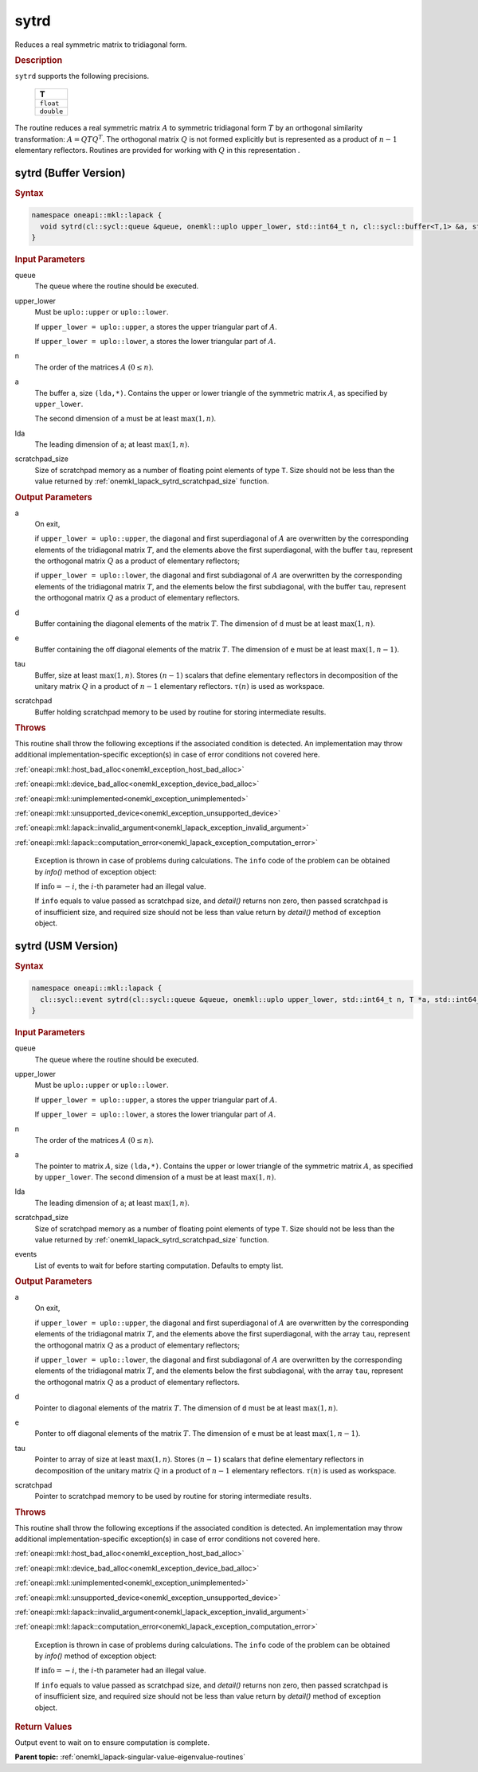 .. SPDX-FileCopyrightText: 2019-2020 Intel Corporation
..
.. SPDX-License-Identifier: CC-BY-4.0

.. _onemkl_lapack_sytrd:

sytrd
=====

Reduces a real symmetric matrix to tridiagonal form.

.. container:: section

  .. rubric:: Description
      
``sytrd`` supports the following precisions.

     .. list-table:: 
        :header-rows: 1

        * -  T 
        * -  ``float`` 
        * -  ``double`` 

The routine reduces a real symmetric matrix :math:`A` to symmetric
tridiagonal form :math:`T` by an orthogonal similarity transformation:
:math:`A = QTQ^T`. The orthogonal matrix :math:`Q` is not formed explicitly
but is represented as a product of :math:`n-1` elementary reflectors.
Routines are provided for working with :math:`Q` in this representation .

sytrd (Buffer Version)
----------------------

.. container:: section

  .. rubric:: Syntax
         
.. code-block:: cpp

    namespace oneapi::mkl::lapack {
      void sytrd(cl::sycl::queue &queue, onemkl::uplo upper_lower, std::int64_t n, cl::sycl::buffer<T,1> &a, std::int64_t lda, cl::sycl::buffer<T,1> &d, cl::sycl::buffer<T,1> &e, cl::sycl::buffer<T,1> &tau, cl::sycl::buffer<T,1> &scratchpad, std::int64_t scratchpad_size)
    }

.. container:: section

  .. rubric:: Input Parameters

queue
   The queue where the routine should be executed.

upper_lower
   Must be ``uplo::upper`` or ``uplo::lower``.

   If ``upper_lower = uplo::upper``, ``a`` stores the upper
   triangular part of :math:`A`.

   If ``upper_lower = uplo::lower``, ``a`` stores the lower
   triangular part of :math:`A`.

n
   The order of the matrices :math:`A` :math:`(0 \le n)`.

a
   The buffer ``a``, size ``(lda,*)``. Contains the upper or lower
   triangle of the symmetric matrix :math:`A`, as specified by
   ``upper_lower``.

   The second dimension of ``a`` must be at least :math:`\max(1,n)`.

lda
   The leading dimension of ``a``; at least :math:`\max(1,n)`.

scratchpad_size
   Size of scratchpad memory as a number of floating point elements of type ``T``.
   Size should not be less than the value returned by :ref:`onemkl_lapack_sytrd_scratchpad_size` function.

.. container:: section

  .. rubric:: Output Parameters

a
   On exit,

   if ``upper_lower = uplo::upper``, the diagonal and first
   superdiagonal of :math:`A` are overwritten by the corresponding
   elements of the tridiagonal matrix :math:`T`, and the elements above
   the first superdiagonal, with the buffer ``tau``, represent the
   orthogonal matrix :math:`Q` as a product of elementary reflectors;

   if ``upper_lower = uplo::lower``, the diagonal and first
   subdiagonal of :math:`A` are overwritten by the corresponding elements
   of the tridiagonal matrix :math:`T`, and the elements below the first
   subdiagonal, with the buffer ``tau``, represent the orthogonal matrix
   :math:`Q` as a product of elementary reflectors.

d
   Buffer containing the diagonal elements of the matrix :math:`T`. The
   dimension of ``d`` must be at least :math:`\max(1, n)`.

e
   Buffer containing the off diagonal elements of the matrix :math:`T`.
   The dimension of ``e`` must be at least :math:`\max(1, n-1)`.

tau
   Buffer, size at least :math:`\max(1, n)`. Stores :math:`(n-1)` scalars that
   define elementary reflectors in decomposition of the unitary
   matrix :math:`Q` in a product of :math:`n-1` elementary reflectors.
   :math:`\tau(n)` is used as workspace.

scratchpad
   Buffer holding scratchpad memory to be used by routine for storing intermediate results.

.. container:: section

  .. rubric:: Throws
         
This routine shall throw the following exceptions if the associated condition is detected. An implementation may throw additional implementation-specific exception(s) in case of error conditions not covered here.

:ref:`oneapi::mkl::host_bad_alloc<onemkl_exception_host_bad_alloc>`

:ref:`oneapi::mkl::device_bad_alloc<onemkl_exception_device_bad_alloc>`

:ref:`oneapi::mkl::unimplemented<onemkl_exception_unimplemented>`

:ref:`oneapi::mkl::unsupported_device<onemkl_exception_unsupported_device>`

:ref:`oneapi::mkl::lapack::invalid_argument<onemkl_lapack_exception_invalid_argument>`

:ref:`oneapi::mkl::lapack::computation_error<onemkl_lapack_exception_computation_error>`

   Exception is thrown in case of problems during calculations. The ``info`` code of the problem can be obtained by `info()` method of exception object:

   If :math:`\text{info}=-i`, the :math:`i`-th parameter had an illegal value.

   If ``info`` equals to value passed as scratchpad size, and `detail()` returns non zero, then passed scratchpad is of insufficient size, and required size should not be less than value return by `detail()` method of exception object.

sytrd (USM Version)
----------------------

.. container:: section

  .. rubric:: Syntax

.. code-block:: cpp

    namespace oneapi::mkl::lapack {
      cl::sycl::event sytrd(cl::sycl::queue &queue, onemkl::uplo upper_lower, std::int64_t n, T *a, std::int64_t lda, T *d, T *e, T *tau, T *scratchpad, std::int64_t scratchpad_size, const cl::sycl::vector_class<cl::sycl::event> &events = {})
    }

.. container:: section

  .. rubric:: Input Parameters

queue
   The queue where the routine should be executed.

upper_lower
   Must be ``uplo::upper`` or ``uplo::lower``.

   If ``upper_lower = uplo::upper``, ``a`` stores the upper
   triangular part of :math:`A`.

   If ``upper_lower = uplo::lower``, ``a`` stores the lower
   triangular part of :math:`A`.

n
   The order of the matrices :math:`A` :math:`(0 \le n)`.

a
   The pointer to matrix :math:`A`, size ``(lda,*)``. Contains the upper or lower
   triangle of the symmetric matrix :math:`A`, as specified by
   ``upper_lower``.
   The second dimension of ``a`` must be at least :math:`\max(1,n)`.

lda
   The leading dimension of ``a``; at least :math:`\max(1,n)`.

scratchpad_size
   Size of scratchpad memory as a number of floating point elements of type ``T``.
   Size should not be less than the value returned by :ref:`onemkl_lapack_sytrd_scratchpad_size` function.

events
   List of events to wait for before starting computation. Defaults to empty list.

.. container:: section

  .. rubric:: Output Parameters
   
a
   On exit,

   if ``upper_lower = uplo::upper``, the diagonal and first
   superdiagonal of :math:`A` are overwritten by the corresponding
   elements of the tridiagonal matrix :math:`T`, and the elements above
   the first superdiagonal, with the array ``tau``, represent the
   orthogonal matrix :math:`Q` as a product of elementary reflectors;

   if ``upper_lower = uplo::lower``, the diagonal and first
   subdiagonal of :math:`A` are overwritten by the corresponding elements
   of the tridiagonal matrix :math:`T`, and the elements below the first
   subdiagonal, with the array ``tau``, represent the orthogonal matrix
   :math:`Q` as a product of elementary reflectors.

d
   Pointer to diagonal elements of the matrix :math:`T`. The
   dimension of ``d`` must be at least :math:`\max(1, n)`.

e
   Ponter to off diagonal elements of the matrix :math:`T`.
   The dimension of ``e`` must be at least :math:`\max(1, n-1)`.

tau
   Pointer to array of size at least :math:`\max(1, n)`. Stores :math:`(n-1)` scalars that
   define elementary reflectors in decomposition of the unitary
   matrix :math:`Q` in a product of :math:`n-1` elementary reflectors.
   :math:`\tau(n)` is used as workspace.

scratchpad
   Pointer to scratchpad memory to be used by routine for storing intermediate results.

.. container:: section

  .. rubric:: Throws
         
This routine shall throw the following exceptions if the associated condition is detected. An implementation may throw additional implementation-specific exception(s) in case of error conditions not covered here.

:ref:`oneapi::mkl::host_bad_alloc<onemkl_exception_host_bad_alloc>`

:ref:`oneapi::mkl::device_bad_alloc<onemkl_exception_device_bad_alloc>`

:ref:`oneapi::mkl::unimplemented<onemkl_exception_unimplemented>`

:ref:`oneapi::mkl::unsupported_device<onemkl_exception_unsupported_device>`

:ref:`oneapi::mkl::lapack::invalid_argument<onemkl_lapack_exception_invalid_argument>`

:ref:`oneapi::mkl::lapack::computation_error<onemkl_lapack_exception_computation_error>`

   Exception is thrown in case of problems during calculations. The ``info`` code of the problem can be obtained by `info()` method of exception object:

   If :math:`\text{info}=-i`, the :math:`i`-th parameter had an illegal value.

   If ``info`` equals to value passed as scratchpad size, and `detail()` returns non zero, then passed scratchpad is of insufficient size, and required size should not be less than value return by `detail()` method of exception object.

.. container:: section

  .. rubric:: Return Values
         
Output event to wait on to ensure computation is complete.

**Parent topic:** :ref:`onemkl_lapack-singular-value-eigenvalue-routines`


